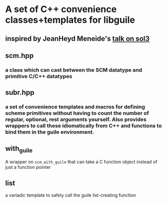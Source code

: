 * A set of C++ convenience classes+templates for libguile
** inspired by JeanHeyd Meneide's [[https://www.youtube.com/watch?v=ejvzoifkgAI][talk on sol3]]
** scm.hpp
*** a class which can cast between the SCM datatype and primitive C/C++ datatypes
** subr.hpp
*** a set of convenience templates and macros for defining scheme primitives without having to count the number of regular, optional, rest arguments yourself. Also provides wrappers to call these idiomatically from C++ and functions to bind them in the guile environment.
** with_guile
   A wrapper on ~scm_with_guile~ that can take a C function object instead of just a function pointer
** list
   a variadic template to safely call the guile list-creating function
